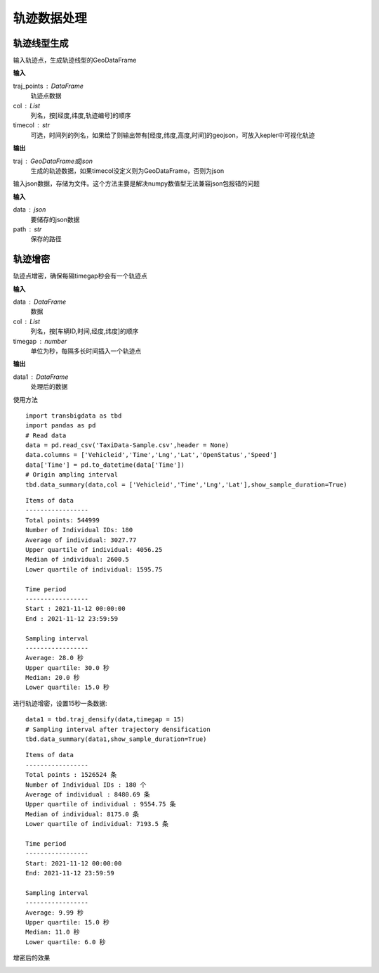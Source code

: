 .. _traj:


******************************
轨迹数据处理
******************************

轨迹线型生成
==================

.. function:: transbigdata.points_to_traj(traj_points,col = ['Lng','Lat','ID'],timecol = None)

输入轨迹点，生成轨迹线型的GeoDataFrame

**输入**

traj_points : DataFrame
    轨迹点数据
col : List
    列名，按[经度,纬度,轨迹编号]的顺序
timecol : str
    可选，时间列的列名，如果给了则输出带有[经度,纬度,高度,时间]的geojson，可放入kepler中可视化轨迹

**输出**

traj : GeoDataFrame或json
    生成的轨迹数据，如果timecol没定义则为GeoDataFrame，否则为json

.. function:: transbigdata.dumpjson(data,path)

输入json数据，存储为文件。这个方法主要是解决numpy数值型无法兼容json包报错的问题

**输入**

data : json
    要储存的json数据
path : str
    保存的路径


轨迹增密
==================

.. function:: transbigdata.traj_densify(data,col = ['Vehicleid','Time','Lng','Lat'],timegap = 15)

轨迹点增密，确保每隔timegap秒会有一个轨迹点

**输入**

data : DataFrame
    数据
col : List
    列名，按[车辆ID,时间,经度,纬度]的顺序
timegap : number
    单位为秒，每隔多长时间插入一个轨迹点

**输出**

data1 : DataFrame
    处理后的数据

使用方法

::

    import transbigdata as tbd
    import pandas as pd
    # Read data   
    data = pd.read_csv('TaxiData-Sample.csv',header = None) 
    data.columns = ['Vehicleid','Time','Lng','Lat','OpenStatus','Speed']      
    data['Time'] = pd.to_datetime(data['Time'])
    # Origin ampling interval
    tbd.data_summary(data,col = ['Vehicleid','Time','Lng','Lat'],show_sample_duration=True)

::

    Items of data
    -----------------
    Total points: 544999
    Number of Individual IDs: 180 
    Average of individual: 3027.77 
    Upper quartile of individual: 4056.25 
    Median of individual: 2600.5 
    Lower quartile of individual: 1595.75 

    Time period
    -----------------
    Start : 2021-11-12 00:00:00
    End : 2021-11-12 23:59:59

    Sampling interval
    -----------------
    Average: 28.0 秒
    Upper quartile: 30.0 秒
    Median: 20.0 秒
    Lower quartile: 15.0 秒

进行轨迹增密，设置15秒一条数据::
    
    data1 = tbd.traj_densify(data,timegap = 15)
    # Sampling interval after trajectory densification
    tbd.data_summary(data1,show_sample_duration=True)

::

    Items of data
    -----------------
    Total points : 1526524 条
    Number of Individual IDs : 180 个
    Average of individual : 8480.69 条
    Upper quartile of individual : 9554.75 条
    Median of individual: 8175.0 条
    Lower quartile of individual: 7193.5 条

    Time period
    -----------------
    Start: 2021-11-12 00:00:00
    End: 2021-11-12 23:59:59

    Sampling interval
    -----------------
    Average: 9.99 秒
    Upper quartile: 15.0 秒
    Median: 11.0 秒
    Lower quartile: 6.0 秒

增密后的效果

.. image:: example-taxi/densify.png
